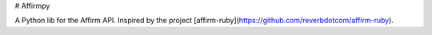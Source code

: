# Affirmpy

A Python lib for the Affirm API. Inspired by the project [affirm-ruby](https://github.com/reverbdotcom/affirm-ruby). 


